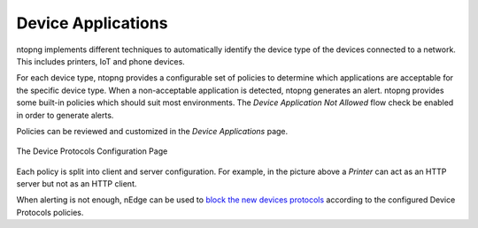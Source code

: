 Device Applications
===================

ntopng implements different techniques to automatically identify the device type
of the devices connected to a network. This includes printers, IoT and phone devices.

For each device type, ntopng provides a configurable set of policies to determine
which applications are acceptable for the specific device type. When a non-acceptable
application is detected, ntopng generates an alert. ntopng provides some built-in policies which should suit most environments.
The `Device Application Not Allowed` flow check be enabled in order to generate alerts.

Policies can be reviewed and customized in the `Device Applications` page.

.. figure:: ../img/advanced_features_device_protocols_config.png
  :align: center
  :alt: Device Protocols Configuration

  The Device Protocols Configuration Page

Each policy is split into client and server configuration. For example, in the
picture above a *Printer* can act as an HTTP server but not as an HTTP client.

When alerting is not enough, nEdge can be used to `block the new devices protocols`_
according to the configured Device Protocols policies.

.. _`block the new devices protocols`: https://www.ntop.org/guides/nedge/policies.html#device-protocols-policies
